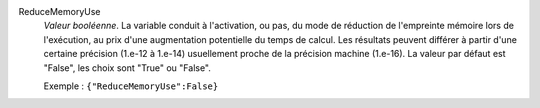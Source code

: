 .. index:: single: ReduceMemoryUse

ReduceMemoryUse
  *Valeur booléenne*. La variable conduit à l'activation, ou pas, du mode de
  réduction de l'empreinte mémoire lors de l'exécution, au prix d'une
  augmentation potentielle du temps de calcul. Les résultats peuvent différer à
  partir d'une certaine précision (1.e-12 à 1.e-14) usuellement proche de la
  précision machine (1.e-16). La valeur par défaut est "False", les choix sont
  "True" ou "False".

  Exemple :
  ``{"ReduceMemoryUse":False}``
